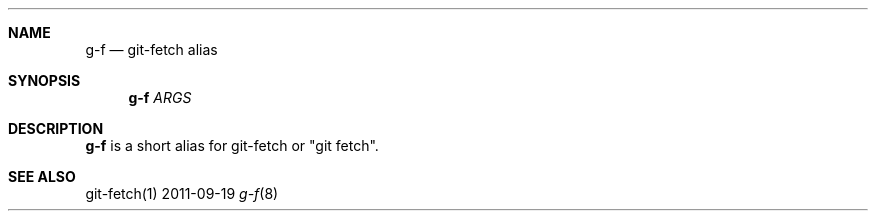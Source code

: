 .Dd 2011-09-19
.Dt g-f 8
.Sh NAME
.Nm g-f
.Nd "git-fetch alias"
.Sh SYNOPSIS
.Nm g-f
.Ar ARGS
.Sh DESCRIPTION
.Nm g-f
is a short alias for git-fetch or "git fetch".
.Sh SEE ALSO
git-fetch(1)
